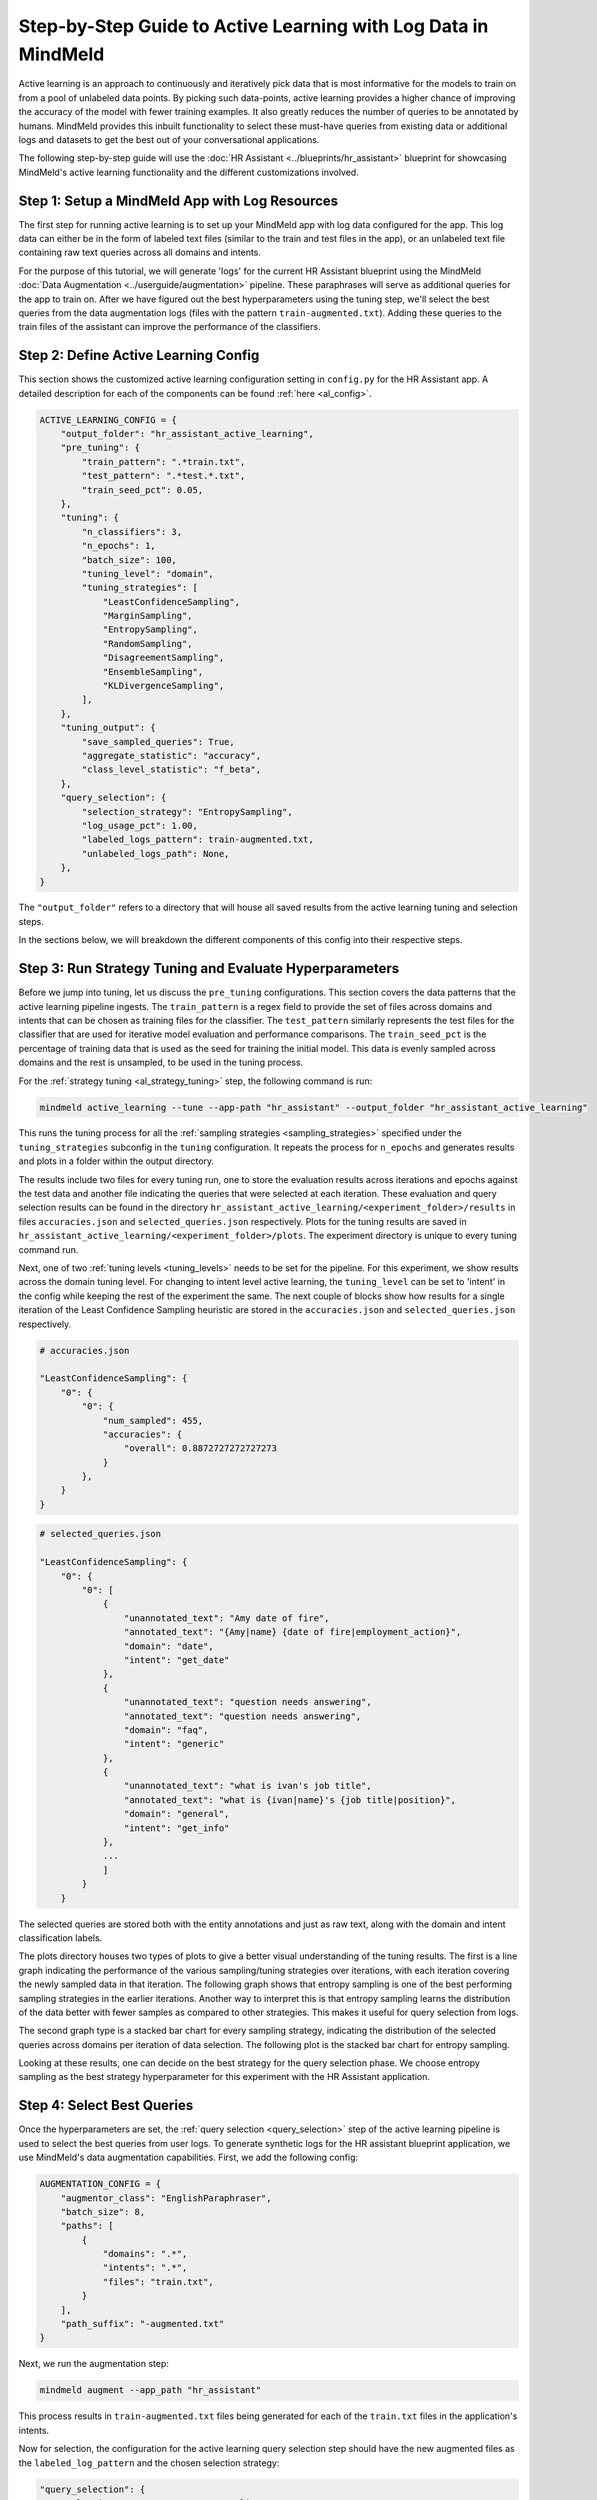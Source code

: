 Step-by-Step Guide to Active Learning with Log Data in MindMeld
===============================================================

Active learning is an approach to continuously and iteratively pick data that is most informative for the models to train on from a pool of unlabeled data points. By picking such data-points, active learning provides a higher chance of improving the accuracy of the model with fewer training examples. It also greatly reduces the number of queries to be annotated by humans. MindMeld provides this inbuilt functionality to select these must-have queries from existing data or additional logs and datasets to get the best out of your conversational applications.

The following step-by-step guide will use the :doc:`HR Assistant <../blueprints/hr_assistant>` blueprint for showcasing MindMeld's active learning functionality and the different customizations involved.

Step 1: Setup a MindMeld App with Log Resources
^^^^^^^^^^^^^^^^^^^^^^^^^^^^^^^^^^^^^^^^^^^^^^^

The first step for running active learning is to set up your MindMeld app with log data configured for the app. This log data can either be in the form of labeled text files (similar to the train and test files in the app), or an unlabeled text file containing raw text queries across all domains and intents.

For the purpose of this tutorial, we will generate 'logs' for the current HR Assistant blueprint using the MindMeld :doc:`Data Augmentation <../userguide/augmentation>` pipeline. These paraphrases will serve as additional queries for the app to train on. After we have figured out the best hyperparameters using the tuning step, we'll select the best queries from the data augmentation logs (files with the pattern ``train-augmented.txt``). Adding these queries to the train files of the assistant can improve the performance of the classifiers.

Step 2: Define Active Learning Config
^^^^^^^^^^^^^^^^^^^^^^^^^^^^^^^^^^^^^

This section shows the customized active learning configuration setting in ``config.py`` for the HR Assistant app. A detailed description for each of the components can be found :ref:`here <al_config>`.

.. code-block:: python

    ACTIVE_LEARNING_CONFIG = {
        "output_folder": "hr_assistant_active_learning",
        "pre_tuning": {
            "train_pattern": ".*train.txt",
            "test_pattern": ".*test.*.txt",
            "train_seed_pct": 0.05,
        },
        "tuning": {
            "n_classifiers": 3,
            "n_epochs": 1,
            "batch_size": 100,
            "tuning_level": "domain",
            "tuning_strategies": [
                "LeastConfidenceSampling",
                "MarginSampling",
                "EntropySampling",
                "RandomSampling",
                "DisagreementSampling",
                "EnsembleSampling",
                "KLDivergenceSampling",
            ],
        },
        "tuning_output": {
            "save_sampled_queries": True,
            "aggregate_statistic": "accuracy",
            "class_level_statistic": "f_beta",
        },
        "query_selection": {
            "selection_strategy": "EntropySampling",
            "log_usage_pct": 1.00,
            "labeled_logs_pattern": train-augmented.txt,
            "unlabeled_logs_path": None,
        },
    }

The ``"output_folder"`` refers to a directory that will house all saved results from the active learning tuning and selection steps.

In the sections below, we will breakdown the different components of this config into their respective steps.

Step 3: Run Strategy Tuning and Evaluate Hyperparameters
^^^^^^^^^^^^^^^^^^^^^^^^^^^^^^^^^^^^^^^^^^^^^^^^^^^^^^^^

Before we jump into tuning, let us discuss the ``pre_tuning`` configurations. This section covers the data patterns that the active learning pipeline ingests. The ``train_pattern`` is a regex field to provide the set of files across domains and intents that can be chosen as training files for the classifier. The ``test_pattern`` similarly represents the test files for the classifier that are used for iterative model evaluation and performance comparisons. The ``train_seed_pct`` is the percentage of training data that is used as the seed for training the initial model. This data is evenly sampled across domains and the rest is unsampled, to be used in the tuning process.

For the :ref:`strategy tuning <al_strategy_tuning>` step, the following command is run:

.. code-block:: console
    
    mindmeld active_learning --tune --app-path "hr_assistant" --output_folder "hr_assistant_active_learning"

This runs the tuning process for all the :ref:`sampling strategies <sampling_strategies>` specified under the ``tuning_strategies`` subconfig in the ``tuning`` configuration. It repeats the process for ``n_epochs`` and generates results and plots in a folder within the output directory. 

The results include two files for every tuning run, one to store the evaluation results across iterations and epochs against the test data and another file indicating the queries that were selected at each iteration. These evaluation and query selection results can be found in the directory ``hr_assistant_active_learning/<experiment_folder>/results`` in files ``accuracies.json`` and ``selected_queries.json`` respectively. Plots for the tuning results are saved in ``hr_assistant_active_learning/<experiment_folder>/plots``. The experiment directory is unique to every tuning command run.

Next, one of two :ref:`tuning levels <tuning_levels>` needs to be set for the pipeline. For this experiment, we show results across the domain tuning level. For changing to intent level active learning, the ``tuning_level`` can be set to 'intent' in the config while keeping the rest of the experiment the same. The next couple of blocks show how results for a single iteration of the Least Confidence Sampling heuristic are stored in the ``accuracies.json`` and ``selected_queries.json`` respectively.

.. code-block:: json

    # accuracies.json

    "LeastConfidenceSampling": {
        "0": {
            "0": {
                "num_sampled": 455,
                "accuracies": {
                    "overall": 0.8872727272727273
                }
            },
        }
    }


.. code-block:: json

    # selected_queries.json

    "LeastConfidenceSampling": {
        "0": {
            "0": [
                {
                    "unannotated_text": "Amy date of fire",
                    "annotated_text": "{Amy|name} {date of fire|employment_action}",
                    "domain": "date",
                    "intent": "get_date"
                },
                {
                    "unannotated_text": "question needs answering",
                    "annotated_text": "question needs answering",
                    "domain": "faq",
                    "intent": "generic"
                },
                {
                    "unannotated_text": "what is ivan's job title",
                    "annotated_text": "what is {ivan|name}'s {job title|position}",
                    "domain": "general",
                    "intent": "get_info"
                },
                ...
                ]
            }
        }

The selected queries are stored both with the entity annotations and just as raw text, along with the domain and intent classification labels.

The plots directory houses two types of plots to give a better visual understanding of the tuning results. The first is a line graph indicating the performance of the various sampling/tuning strategies over iterations, with each iteration covering the newly sampled data in that iteration. The following graph shows that entropy sampling is one of the best performing sampling strategies in the earlier iterations. Another way to interpret this is that entropy sampling learns the distribution of the data better with fewer samples as compared to other strategies. This makes it useful for query selection from logs.

.. image:: /images/al_plot_line.png
    :align: center
    :name: al_performance_plot

The second graph type is a stacked bar chart for every sampling strategy, indicating the distribution of the selected queries across domains per iteration of data selection. The following plot is the stacked bar chart for entropy sampling.

.. image:: /images/al_query_selection_plot.png
    :align: center
    :name: al_query_selection_plot

Looking at these results, one can decide on the best strategy for the query selection phase. We choose entropy sampling as the best strategy hyperparameter for this experiment with the HR Assistant application.


Step 4: Select Best Queries
^^^^^^^^^^^^^^^^^^^^^^^^^^^

Once the hyperparameters are set, the :ref:`query selection <query_selection>` step of the active learning pipeline is used to select the best queries from user logs. To generate synthetic logs for the HR assistant blueprint application, we use MindMeld's data augmentation capabilities. First, we add the following config:


.. code-block:: python
    
    AUGMENTATION_CONFIG = {
        "augmentor_class": "EnglishParaphraser",
        "batch_size": 8,
        "paths": [
            {
                "domains": ".*",
                "intents": ".*",
                "files": "train.txt",
            }
        ],
        "path_suffix": "-augmented.txt"
    }

Next, we run the augmentation step:

.. code-block:: console

    mindmeld augment --app_path "hr_assistant"

This process results in ``train-augmented.txt`` files being generated for each of the ``train.txt`` files in the application's intents.

Now for selection, the configuration for the active learning query selection step should have the new augmented files as the ``labeled_log_pattern`` and the chosen selection strategy:

.. code-block:: python

    "query_selection": {
        "selection_strategy": "EntropySampling",
        "log_usage_pct": 1.00,
        "labeled_logs_pattern": train-augmented.txt,
        "unlabeled_logs_path": None,
    },

Once fixed, query selection is run as follows:

.. code-block:: console
    
    mindmeld active_learning --select --app-path "hr_assistant" --output_folder "hr_assistant_active_learning"

This results in the generation of ``selected_queries.json`` file in the output directory. It consists of queries that have been selected by the active learning pipeline and that were further annotated by the bootstrap annotator. An example is shown next:

.. code-block:: json

    "strategy": "EntropySampling",
    "selected_queries": [
        {
            "unannotated_text": "i need money for all of the employees who have us citizenship.",
            "annotated_text": "i need money for all of the employees who have us citizenship.",
            "domain": "salary",
            "intent": "get_salary_employees"
        },
        {
            "unannotated_text": "get me the name donna brill.",
            "annotated_text": "get me the name {donna brill|name}.",
            "domain": "general",
            "intent": "get_info"
        },
        {
            "unannotated_text": "please get me the dob of julissa hunts.",
            "annotated_text": "please get me the {dob|dob} of {julissa hunts|name}.",
            "domain": "date",
            "intent": "get_date"
        }
    ]


If instead the logs were raw text and not annotated for domain and intent, then they could be collated into a single text file and passed into the configuration instead of the logs pattern as follows:

.. code-block:: python

    "query_selection": {
        "selection_strategy": "EntropySampling",
        "log_usage_pct": 1.00,
        "labeled_logs_pattern": None,
        "unlabeled_logs_path": "logs.txt",
    },

or using the flag ``--unlabeled_logs_path`` at runtime for the select command. The result would be a similar ``selected_queries.json`` file in the output directory.

The selected queries can then be added back to the training data and can improve the performance of the NLP classifiers.
